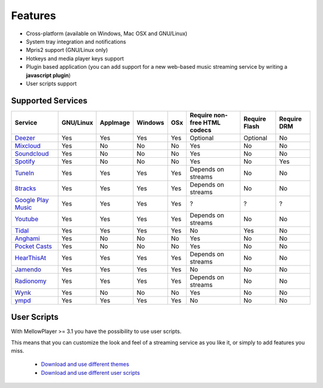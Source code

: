 Features
========

- Cross-platform (available on Windows, Mac OSX and GNU/Linux)
- System tray integration and notifications
- Mpris2 support (GNU/Linux only)
- Hotkeys and media player keys support
- Plugin based application (you can add support for a new web-based music
  streaming service by writing a **javascript plugin**)
- User scripts support

Supported Services
------------------

+------------------------+-----------+----------+---------+-----+------------------------------+----------------+-------------+
| Service                | GNU/Linux | AppImage | Windows | OSx | Require non-free HTML codecs | Require Flash  | Require DRM |
+========================+===========+==========+=========+=====+==============================+================+=============+
| `Deezer`_              |    Yes    |    Yes   |   Yes   | Yes |          Optional            |    Optional    |      No     |
+------------------------+-----------+----------+---------+-----+------------------------------+----------------+-------------+
| `Mixcloud`_            |    Yes    |    No    |    No   |  No |            Yes               |       No       |      No     |
+------------------------+-----------+----------+---------+-----+------------------------------+----------------+-------------+
| `Soundcloud`_          |    Yes    |    No    |    No   |  No |            Yes               |       No       |      No     |
+------------------------+-----------+----------+---------+-----+------------------------------+----------------+-------------+
| `Spotify`_             |    Yes    |    No    |    No   |  No |            Yes               |       No       |      Yes    |
+------------------------+-----------+----------+---------+-----+------------------------------+----------------+-------------+
| `TuneIn`_              |    Yes    |    Yes   |   Yes   | Yes |     Depends on streams       |       No       |      No     |
+------------------------+-----------+----------+---------+-----+------------------------------+----------------+-------------+
| `8tracks`_             |    Yes    |    Yes   |   Yes   | Yes |     Depends on streams       |       No       |      No     |
+------------------------+-----------+----------+---------+-----+------------------------------+----------------+-------------+
| `Google Play Music`_   |    Yes    |    Yes   |   Yes   | Yes |              ?               |       ?        |      ?      |
+------------------------+-----------+----------+---------+-----+------------------------------+----------------+-------------+
| `Youtube`_             |    Yes    |    Yes   |   Yes   | Yes |     Depends on streams       |       No       |      No     |
+------------------------+-----------+----------+---------+-----+------------------------------+----------------+-------------+
| `Tidal`_               |    Yes    |    Yes   |   Yes   | Yes |            No                |       Yes      |      No     |
+------------------------+-----------+----------+---------+-----+------------------------------+----------------+-------------+
| `Anghami`_             |    Yes    |    No    |    No   |  No |            Yes               |       No       |      No     |
+------------------------+-----------+----------+---------+-----+------------------------------+----------------+-------------+
| `Pocket Casts`_        |    Yes    |    No    |    No   |  No |            Yes               |       No       |      No     |
+------------------------+-----------+----------+---------+-----+------------------------------+----------------+-------------+
| `HearThisAt`_          |    Yes    |    Yes   |   Yes   | Yes |     Depends on streams       |       No       |      No     |
+------------------------+-----------+----------+---------+-----+------------------------------+----------------+-------------+
| `Jamendo`_             |    Yes    |    Yes   |   Yes   | Yes |            No                |       No       |      No     |
+------------------------+-----------+----------+---------+-----+------------------------------+----------------+-------------+
| `Radionomy`_           |    Yes    |    Yes   |   Yes   | Yes |     Depends on streams       |       No       |      No     |
+------------------------+-----------+----------+---------+-----+------------------------------+----------------+-------------+
| `Wynk`_                |    Yes    |    No    |    No   |  No |            Yes               |       No       |      No     |
+------------------------+-----------+----------+---------+-----+------------------------------+----------------+-------------+
| `ympd`_                |    Yes    |    Yes   |   Yes   | Yes |            No                |       No       |      No     |
+------------------------+-----------+----------+---------+-----+------------------------------+----------------+-------------+

.. _Deezer: http://deezer.com
.. _Mixcloud: http://mixcloud.com
.. _Soundcloud: http://soundcloud.com
.. _Spotify: http://spotify.com
.. _TuneIn: http://tunein.com/
.. _8tracks: http://8tracks.com/
.. _Google Play Music: https://play.google.com/music/listen
.. _Youtube: https://youtube.com/
.. _Tidal: https://listen.tidal.com/
.. _Anghami: https://www.anghami.com/
.. _Pocket Casts: https://play.pocketcasts.com/
.. _HearThisAt: https://hearthis.at/
.. _Jamendo: https://www.jamendo.com/start
.. _Radionomy: https://www.radionomy.com/
.. _Wynk: https://www.wynk.in/music
.. _ympd: https://github.com/notandy/ympd

User Scripts
------------

With MellowPlayer >= 3.1 you have the possibility to use user scripts.

This means that you can customize the look and feel of a streaming service as you like it, or simply to add features you miss.

    - `Download and use different themes`_
    - `Download and use different user scripts`_

.. _Deezer: http://deezer.com
.. _Mixcloud: http://mixcloud.com
.. _Soundcloud: http://soundcloud.com
.. _Spotify: http://spotify.com
.. _TuneIn: http://tunein.com/
.. _8tracks: http://8tracks.com/
.. _Google Play Music: https://play.google.com/music/listen
.. _Youtube: https://youtube.com/
.. _Tidal: https://listen.tidal.com/
.. _Anghami: https://www.anghami.com/
.. _Pocket Casts: https://play.pocketcasts.com/
.. _HearThisAt: https://hearthis.at/
.. _Jamendo: https://www.jamendo.com/start
.. _Radionomy: https://www.radionomy.com/
.. _Wynk: https://www.wynk.in/music
.. _ympd: https://github.com/notandy/ympd

.. _Download and use different themes: https://userstyles.org/
.. _Download and use different user scripts: https://greasyfork.org/en/
